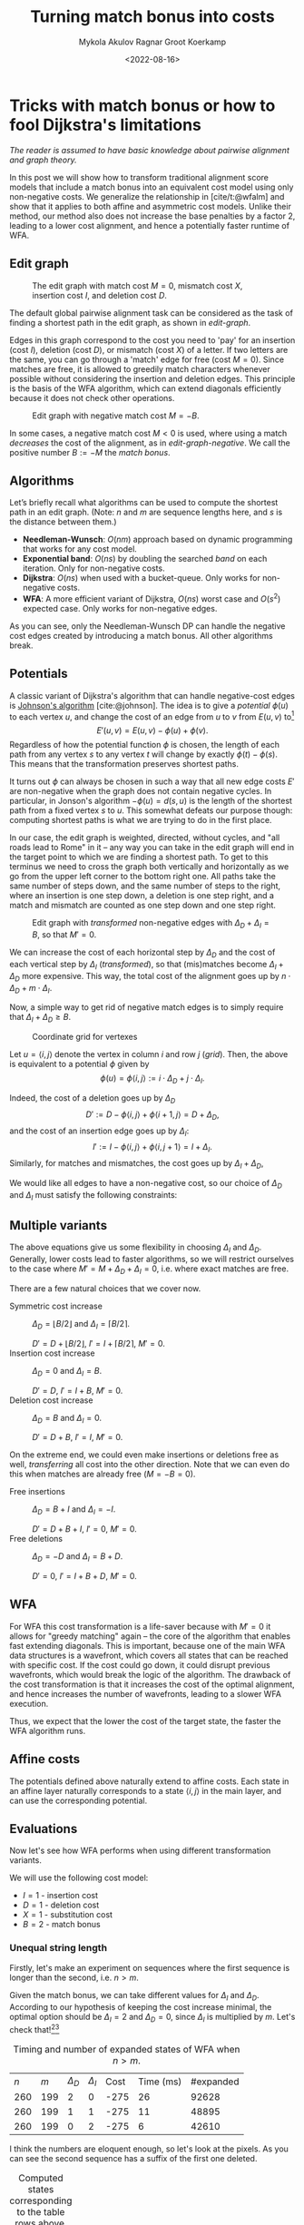 #+TITLE: Turning match bonus into costs
#+HUGO_BASE_DIR: ../..
#+HUGO_TAGS: pairwise-alignment optimisation match-bonus alignment-scores
#+HUGO_LEVEL_OFFSET: 1
#+OPTIONS: ^:{}
#+hugo_auto_set_lastmod: nil
#+hugo_front_matter_key_replace: author>authors
#+bibliography: local-bib.bib
#+cite_export: csl
#+toc: headlines 3
#+date: <2022-08-16>
#+author: Mykola Akulov
#+author: Ragnar Groot Koerkamp

* Tricks with match bonus or how to fool Dijkstra's limitations

/The reader is assumed to have basic knowledge about pairwise alignment and graph theory./

In this post we will show how to transform traditional alignment score models that include a match
bonus into an equivalent cost model using only non-negative costs. We generalize the relationship
in [cite/t:@wfalm] and show that it applies to both affine and asymmetric cost
models. Unlike their method, our method also does not increase the base penalties by a factor $2$,
leading to a lower cost alignment, and hence a potentially faster runtime of WFA.

** Edit graph

#+NAME: edit-graph
#+CAPTION: The edit graph with match cost $M=0$, mismatch cost $X$, insertion cost $I$, and deletion cost $D$.
[[file:edit-graph.drawio.svg]]


The default global pairwise alignment task can be considered as the task of
finding a shortest path in the edit graph, as shown in [[edit-graph]].

Edges in this graph correspond to the cost you need to 'pay' for an insertion
(cost $I$), deletion (cost $D$), or mismatch (cost $X$) of a letter. If two
letters are the same, you can go through a 'match' edge for free (cost $M=0$).
Since matches are free, it is allowed to greedily match characters whenever
possible without considering the insertion and deletion edges.  This principle
is the basis of the WFA algorithm, which can extend diagonals efficiently
because it does not check other operations.

#+NAME: edit-graph-negative
#+CAPTION: Edit graph with negative match cost $M=-B$.
[[file:edit-graph-negative.drawio.svg]]

In some cases, a negative match cost $M<0$ is used, where using a
match /decreases/ the cost of the alignment, as in [[edit-graph-negative]].
We call the positive number $B:=-M$ the /match bonus/.

** Algorithms

Let’s briefly recall what algorithms can be used to compute the shortest path in an
edit graph. (Note: $n$ and $m$ are sequence lengths here, and $s$ is the
distance between them.)

- *Needleman-Wunsch*: $O(nm)$ approach based on dynamic programming that works for any cost model.
- *Exponential band*: $O(ns)$ by doubling the searched /band/ on each iteration.
  Only for non-negative costs.
- *Dijkstra*: $O(ns)$ when used with a bucket-queue. Only works for non-negative costs.
- *WFA*: A more efficient variant of Dijkstra, $O(ns)$ worst case and
  $O(s^2)$ expected case. Only works for non-negative edges.

As you can see, only the Needleman-Wunsch DP can handle the negative cost edges
created by introducing a match bonus. All other algorithms break.

** Potentials

A classic variant of Dijkstra's algorithm that can handle negative-cost edges is
[[https://en.wikipedia.org/wiki/Johnson%27s_algorithm][Johnson's algorithm]] [cite:@johnson]. The idea is to give a /potential/ $\phi(u)$ to each vertex
$u$, and change the cost of an edge from $u$ to $v$ from $E(u, v)$ to[fn::Note
that most sources use $\phi$ with an opposite sign. I find our choice to be
more natural though: think of the potential as potential energy (height). When
going up, you pay extra for this, and can use this energy/cost reduction later
when going down.]
$$E'(u,v) = E(u,v) - \phi(u) + \phi(v).$$
Regardless of how the potential function $\phi$ is chosen, the length of each
path from any vertex $s$ to any vertex $t$ will change by exactly
$\phi(t) - \phi(s)$. This means that the transformation preserves shortest paths.

It turns out $\phi$ can always be chosen in such a way that all new edge costs
$E'$ are non-negative when the graph does not contain negative cycles. In
particular, in Jonson's algorithm $-\phi(u) = d(s, u)$ is the length of the
shortest path from a fixed vertex $s$ to $u$. This somewhat defeats our purpose
though: computing shortest paths is what we are trying to do in the first place.

In our case, the edit graph is weighted, directed, without cycles, and "all roads lead to Rome" in
it – any way you can take in the edit graph will end in the target point to
which we are finding a shortest path.  To get to this terminus we need to cross
the graph both vertically and horizontally as we go from the upper left
corner to the bottom right one. All paths take the same number of steps down,
and the same number of steps to the right, where an insertion is one step down,
a deletion is one step right, and a match and mismatch are counted as one step down and one step right.

#+NAME: transformed
#+CAPTION: Edit graph with /transformed/ non-negative edges with $\Delta_D + \Delta_I = B$, so that $M'=0$.
[[file:edit-graph-transformed.drawio.svg]]

We can increase the cost of each horizontal step by $\Delta_D$ and the cost of
each vertical step by $\Delta_I$ ([[transformed]]), so that (mis)matches become
$\Delta_I+\Delta_D$ more expensive. This way, the total cost of the alignment
goes up by $n\cdot \Delta_D + m \cdot \Delta_I$.

Now, a simple way to get rid of negative match edges is to simply require that
$\Delta_I + \Delta_D \geq B$.

#+NAME: grid
#+CAPTION: Coordinate grid for vertexes
[[file:edit-graph-coords.drawio.svg]]

Let $u=\langle i, j\rangle$ denote the vertex in column $i$ and row $j$ ([[grid]]).
Then, the above is equivalent to a potential $\phi$ given by
$$\phi(u) = \phi\langle i, j\rangle := i\cdot \Delta_D + j\cdot \Delta_I.$$

Indeed, the cost of a deletion goes up by $\Delta_D$
$$D' := D - \phi\langle i, j\rangle + \phi\langle i+1, j\rangle
= D + \Delta_D,$$
and the cost of an insertion edge goes up by $\Delta_I$:
$$I' := I - \phi\langle i, j\rangle + \phi\langle i, j+1\rangle
= I + \Delta_I.$$
Similarly, for matches and mismatches, the cost goes up by $\Delta_I + \Delta_D$,
\begin{align}
    X' &:= X + \Delta_D + \Delta_I,\\
    M' &:= M + \Delta_D + \Delta_I.
\end{align}

We would like all edges to have a non-negative cost, so our choice of $\Delta_D$
and $\Delta_I$ must satisfy the following constraints:
\begin{align}
    \Delta_D &\geq -D,\\
    \Delta_I &\geq -I,\\
    \Delta_D + \Delta_I &\geq -M = B \geq 0.
\end{align}

** Multiple variants
The above equations give us some flexibility in choosing $\Delta_I$ and
$\Delta_D$. Generally, lower costs lead to faster algorithms, so we will
restrict ourselves to the case where $M' = M + \Delta_D + \Delta_I = 0$, i.e. where exact matches are free.

There are a few natural choices that we cover now.

- Symmetric cost increase ::
  $\Delta_D = \lfloor B/2 \rfloor$ and $\Delta_I = \lceil B/2 \rceil$.

  $D' = D + \lfloor B/2\rfloor$, $I' = I + \lceil B/2\rceil$, $M' = 0$.
- Insertion cost increase :: $\Delta_D = 0$ and $\Delta_I = B$.

  $D' = D$, $I' = I + B$, $M' = 0$.
- Deletion cost increase :: $\Delta_D = B$ and $\Delta_I = 0$.

  $D' = D+B$, $I' = I$, $M' = 0$.

On the extreme end, we could even make insertions or deletions free as well,
/transferring/ all cost into the other direction. Note that we can even do this
when matches are already free ($M = -B=0$).
- Free insertions :: $\Delta_D = B+I$ and $\Delta_I = -I$.

  $D' = D+B+I$, $I' = 0$, $M' = 0$.
- Free deletions :: $\Delta_D = -D$ and $\Delta_I = B+D$.

  $D' = 0$, $I' = I+B+D$, $M' = 0$.


** WFA
For WFA this cost transformation is a life-saver because with $M'=0$ it allows
for "greedy matching" again – the core of the algorithm that enables fast
extending diagonals.  This is important, because one of the main WFA data
structures is a wavefront, which covers all states that can be reached with
specific cost. If the cost could go down, it could disrupt previous wavefronts,
which would break the logic of the algorithm. The drawback of the cost
transformation is that it increases the cost of the optimal alignment, and hence
increases the number of wavefronts, leading to a slower WFA execution.

Thus, we expect that the lower the cost of the target state, the faster the WFA
algorithm runs.

** Affine costs

The potentials defined above naturally extend to affine costs. Each state in an affine layer
naturally corresponds to a state $\langle i,j\rangle$ in the main layer, and can
use the corresponding potential.

** Evaluations

Now let's see how WFA performs when using different transformation variants.

We will use the following cost model:
- $I = 1$ - insertion cost
- $D = 1$ - deletion cost
- $X = 1$ - substitution cost
- $B = 2$ - match bonus

*** Unequal string length

Firstly, let's make an experiment on sequences where the first sequence is
longer than the second, i.e. $n > m$.

Given the match bonus, we can take different values for $\Delta_I$ and
$\Delta_D$. According to our hypothesis of keeping the cost increase minimal, the optimal option should be $\Delta_I =
2$ and $\Delta_D = 0$, since $\Delta_I$ is multiplied by $m$. Let's check that![fn::The author's laptop was made in
times of the Second Punic War, so he decided not to take very long sequences to
save his working station.][fn::Also, the code is not optimized in the first place.]

#+name: t1
#+caption: Timing and number of expanded states of WFA when $n > m$.
#+attr_html: :class small
| $n$ | $m$ | $\Delta_D$ | $\Delta_I$ | Cost | Time (ms) | #expanded |
| 260 | 199 | $2$        | $0$        | -275 |        26 |     92628 |
| 260 | 199 | $1$        | $1$        | -275 |        11 |     48895 |
| 260 | 199 | $0$        | $2$        | -275 |         6 |     42610 |

I think the numbers are eloquent enough, so let's look at the pixels. As you can
see the second sequence has a suffix of the first one deleted.

#+NAME: t2
#+CAPTION: Computed states corresponding to the table rows above.
| [[file:unequal_delta_i.png]] | [[file:unequal_equal.png]] | [[file:unequal_delta_d.png]] |

We can clearly see that increasing $\Delta_I$ (the vertical cost) instead of
$\Delta_D$ yields less downward expansion, and fewer visited states in total.

*** Equal string lengths

Let's see how things work out in case of equal length strings, where the total
score will be the same independent of how we choose $\Delta_D$ and $\Delta_I$.

#+name: t3
#+caption: Timing and number of expanded states of WFA when $n = m$.
#+attr_html: :class small
|   N |   M | $\Delta_D$ | $\Delta_I$ | Cost | Time (ms) | #expanded  |
| 200 | 200 | $2$        | $0$        | -323 |         4 |      45920 |
| 200 | 200 | $1$        | $1$        | -323 |         3 |      34466 |
| 200 | 200 | $0$        | $2$        | -323 |         4 |      46020 |

In this case, we can see in the experiments that it is preferred to split the
match bonus equally between $\Delta_D$ and $\Delta_I$.  Pictures for this case
are so:

#+NAME: t4
#+CAPTION: Computed states corresponding to the table rows above.
| [[file:equal_delta_i.png]] | [[file:equal_equal.png]] | [[file:equal_delta_d.png]] |

The middle picture clearly visits fewer states, and seems to benefit from being
pushed towards the end, without needless exploration to the sides.

* Conclusion

We have shown that alignment score/cost models that include a match bonus can be
transformed into an equivalent cost model using only non-negative costs when
doing global alignment. This transformation even works for affine and asymmetric
costs. It avoids doubling costs (to preserve integral values) by distributing an
odd match bonus unevenly over the horizontal and vertical steps in the edit graph.


* References

#+print_bibliography:
